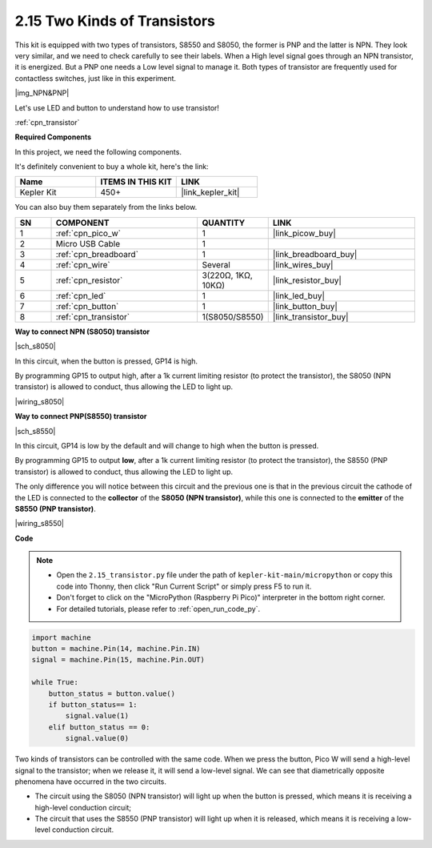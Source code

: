 .. _py_transistor:

2.15 Two Kinds of Transistors
==========================================
This kit is equipped with two types of transistors, S8550 and S8050, the former is PNP and the latter is NPN. They look very similar, and we need to check carefully to see their labels.
When a High level signal goes through an NPN transistor, it is energized. But a PNP one needs a Low level signal to manage it. Both types of transistor are frequently used for contactless switches, just like in this experiment.

|img_NPN&PNP|

Let's use LED and button to understand how to use transistor!

:ref:`cpn_transistor`

**Required Components**

In this project, we need the following components. 

It's definitely convenient to buy a whole kit, here's the link: 

.. list-table::
    :widths: 20 20 20
    :header-rows: 1

    *   - Name	
        - ITEMS IN THIS KIT
        - LINK
    *   - Kepler Kit	
        - 450+
        - |link_kepler_kit|

You can also buy them separately from the links below.


.. list-table::
    :widths: 5 20 5 20
    :header-rows: 1

    *   - SN
        - COMPONENT	
        - QUANTITY
        - LINK

    *   - 1
        - :ref:`cpn_pico_w`
        - 1
        - |link_picow_buy|
    *   - 2
        - Micro USB Cable
        - 1
        - 
    *   - 3
        - :ref:`cpn_breadboard`
        - 1
        - |link_breadboard_buy|
    *   - 4
        - :ref:`cpn_wire`
        - Several
        - |link_wires_buy|
    *   - 5
        - :ref:`cpn_resistor`
        - 3(220Ω, 1KΩ, 10KΩ)
        - |link_resistor_buy|
    *   - 6
        - :ref:`cpn_led`
        - 1
        - |link_led_buy|
    *   - 7
        - :ref:`cpn_button`
        - 1
        - |link_button_buy|
    *   - 8
        - :ref:`cpn_transistor`
        - 1(S8050/S8550)
        - |link_transistor_buy|


**Way to connect NPN (S8050) transistor**

|sch_s8050|

In this circuit, when the button is pressed, GP14 is high.

By programming GP15 to output high, after a 1k current limiting resistor (to protect the transistor), the S8050 (NPN transistor) is allowed to conduct, thus allowing the LED to light up.


|wiring_s8050|

**Way to connect PNP(S8550) transistor**

|sch_s8550|

In this circuit, GP14 is low by the default and will change to high when the button is pressed.

By programming GP15 to output **low**, after a 1k current limiting resistor (to protect the transistor), the S8550 (PNP transistor) is allowed to conduct, thus allowing the LED to light up.

The only difference you will notice between this circuit and the previous one is that in the previous circuit the cathode of the LED is connected to the **collector** of the **S8050 (NPN transistor)**, while this one is connected to the **emitter** of the **S8550 (PNP transistor)**.

|wiring_s8550|


**Code**

.. note::

    * Open the ``2.15_transistor.py`` file under the path of ``kepler-kit-main/micropython`` or copy this code into Thonny, then click "Run Current Script" or simply press F5 to run it.

    * Don't forget to click on the "MicroPython (Raspberry Pi Pico)" interpreter in the bottom right corner. 

    * For detailed tutorials, please refer to :ref:`open_run_code_py`.


.. code-block:: python

    import machine
    button = machine.Pin(14, machine.Pin.IN)
    signal = machine.Pin(15, machine.Pin.OUT)    

    while True:
        button_status = button.value()
        if button_status== 1:
            signal.value(1)
        elif button_status == 0:
            signal.value(0)



Two kinds of transistors can be controlled with the same code. When we press the button, Pico W will send a high-level signal to the transistor; when we release it, it will send a low-level signal.
We can see that diametrically opposite phenomena have occurred in the two circuits.

* The circuit using the S8050 (NPN transistor) will light up when the button is pressed, which means it is receiving a high-level conduction circuit;
* The circuit that uses the S8550 (PNP transistor) will light up when it is released, which means it is receiving a low-level conduction circuit.